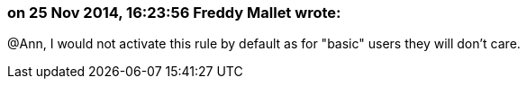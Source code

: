 === on 25 Nov 2014, 16:23:56 Freddy Mallet wrote:
@Ann, I would not activate this rule by default as for "basic" users they will don't care.

